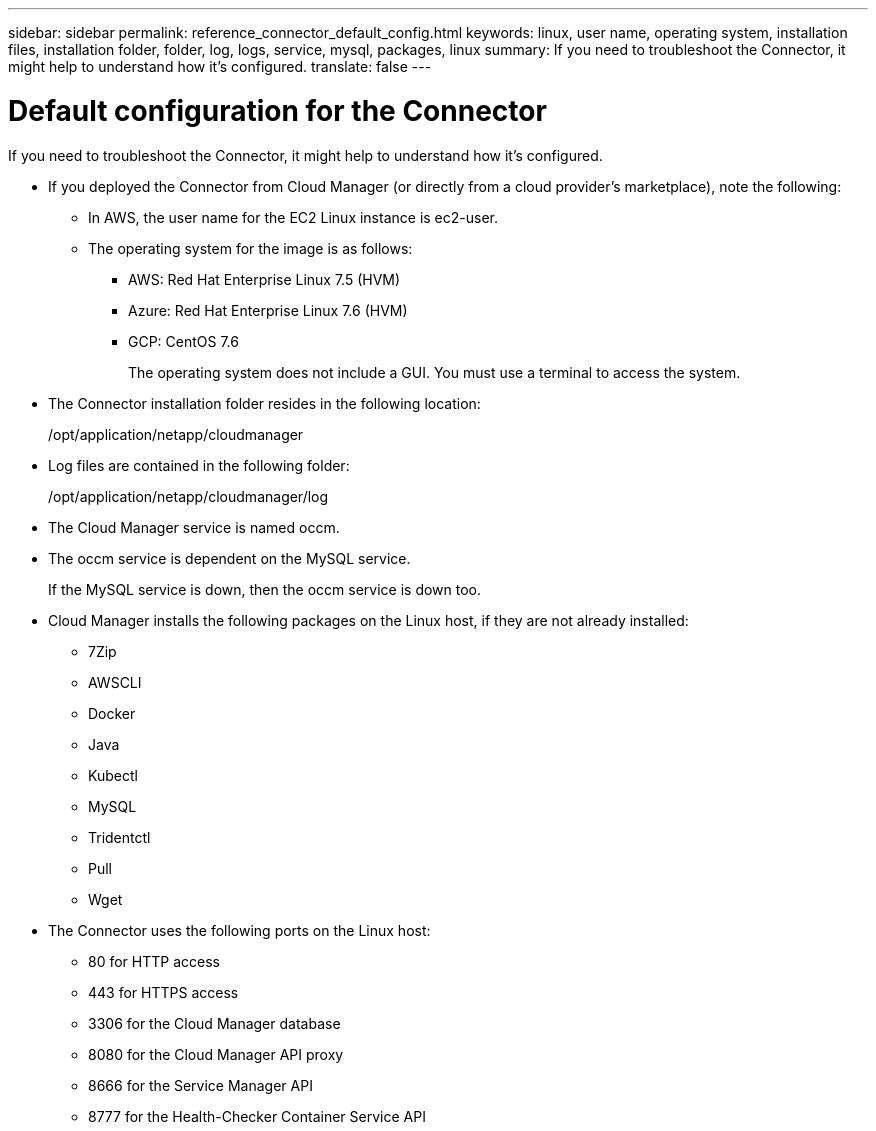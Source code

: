 ---
sidebar: sidebar
permalink: reference_connector_default_config.html
keywords: linux, user name, operating system, installation files, installation folder, folder, log, logs, service, mysql, packages, linux
summary: If you need to troubleshoot the Connector, it might help to understand how it's configured.
translate: false
---

= Default configuration for the Connector
:hardbreaks:
:nofooter:
:icons: font
:linkattrs:
:imagesdir: ./media/

[.lead]
If you need to troubleshoot the Connector, it might help to understand how it's configured.

* If you deployed the Connector from Cloud Manager (or directly from a cloud provider's marketplace), note the following:

** In AWS, the user name for the EC2 Linux instance is ec2-user.

** The operating system for the image is as follows:
*** AWS: Red Hat Enterprise Linux 7.5 (HVM)
*** Azure: Red Hat Enterprise Linux 7.6 (HVM)
*** GCP: CentOS 7.6
+
The operating system does not include a GUI. You must use a terminal to access the system.

* The Connector installation folder resides in the following location:
+
/opt/application/netapp/cloudmanager

* Log files are contained in the following folder:
+
/opt/application/netapp/cloudmanager/log

* The Cloud Manager service is named occm.

* The occm service is dependent on the MySQL service.
+
If the MySQL service is down, then the occm service is down too.

* Cloud Manager installs the following packages on the Linux host, if they are not already installed:
** 7Zip
** AWSCLI
** Docker
** Java
** Kubectl
** MySQL
** Tridentctl
** Pull
** Wget

* The Connector uses the following ports on the Linux host:
** 80 for HTTP access
** 443 for HTTPS access
** 3306 for the Cloud Manager database
** 8080 for the Cloud Manager API proxy
** 8666 for the Service Manager API
** 8777 for the Health-Checker Container Service API
